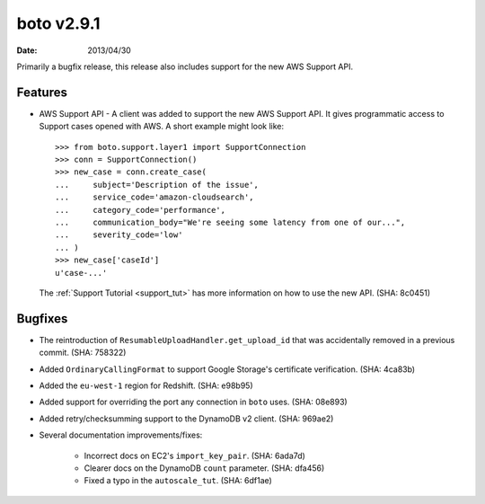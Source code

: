 boto v2.9.1
===========

:date: 2013/04/30

Primarily a bugfix release, this release also includes support for the new
AWS Support API.


Features
--------

* AWS Support API - A client was added to support the new AWS Support API. It
  gives programmatic access to Support cases opened with AWS. A short example
  might look like::

    >>> from boto.support.layer1 import SupportConnection
    >>> conn = SupportConnection()
    >>> new_case = conn.create_case(
    ...     subject='Description of the issue',
    ...     service_code='amazon-cloudsearch',
    ...     category_code='performance',
    ...     communication_body="We're seeing some latency from one of our...",
    ...     severity_code='low'
    ... )
    >>> new_case['caseId']
    u'case-...'

  The :ref:`Support Tutorial <support_tut>` has more information on how to use
  the new API. (SHA: 8c0451)


Bugfixes
--------

* The reintroduction of ``ResumableUploadHandler.get_upload_id`` that was
  accidentally removed in a previous commit. (SHA: 758322)
* Added ``OrdinaryCallingFormat`` to support Google Storage's certificate
  verification. (SHA: 4ca83b)
* Added the ``eu-west-1`` region for Redshift. (SHA: e98b95)
* Added support for overriding the port any connection in ``boto`` uses.
  (SHA: 08e893)
* Added retry/checksumming support to the DynamoDB v2 client. (SHA: 969ae2)
* Several documentation improvements/fixes:

    * Incorrect docs on EC2's ``import_key_pair``. (SHA: 6ada7d)
    * Clearer docs on the DynamoDB  ``count`` parameter. (SHA: dfa456)
    * Fixed a typo in the ``autoscale_tut``. (SHA: 6df1ae)
